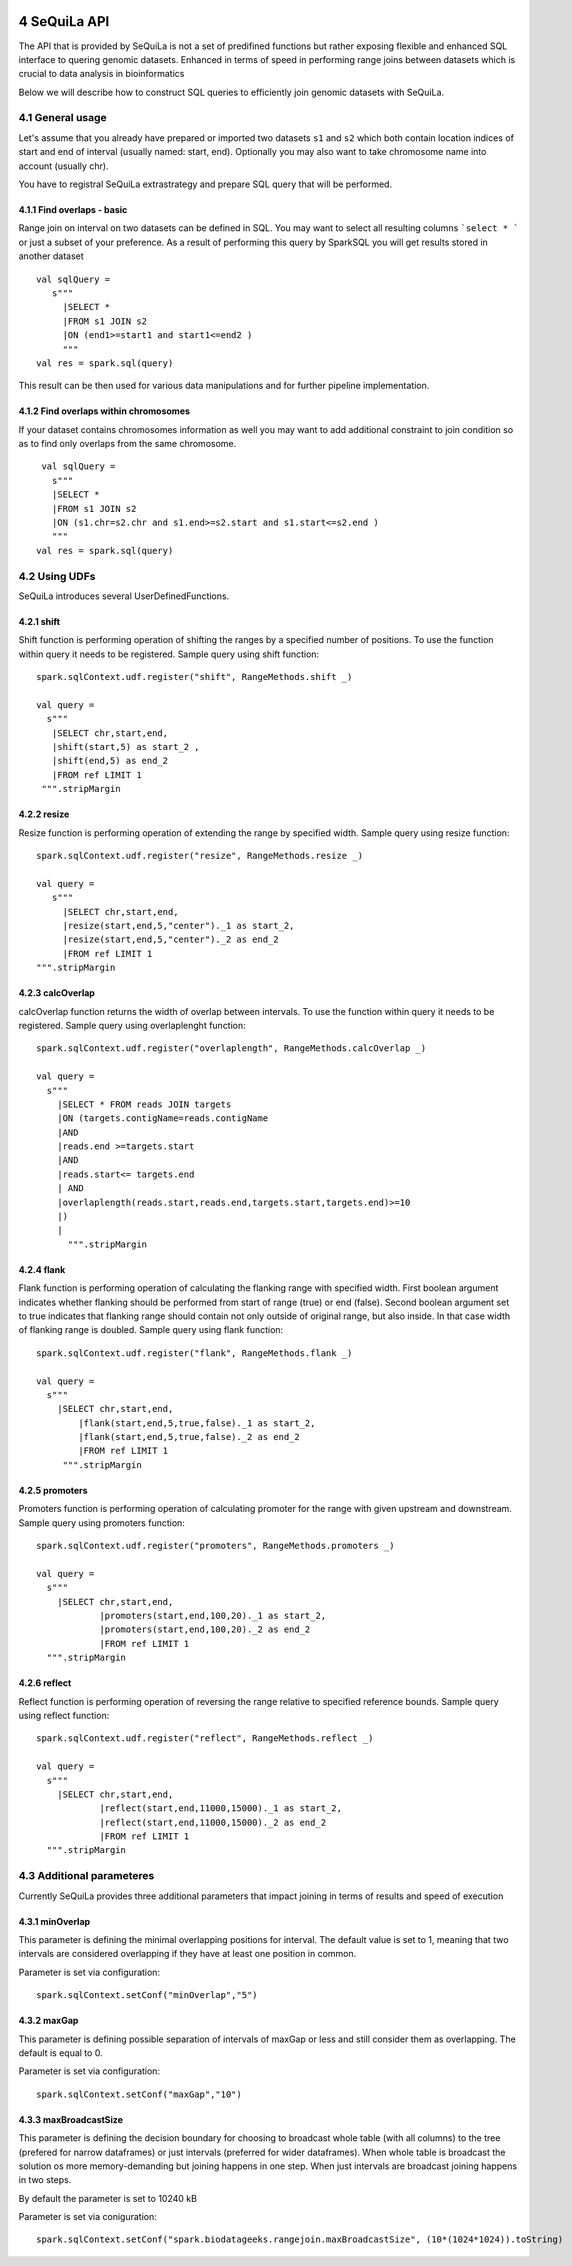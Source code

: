  .. sectnum::
     :start: 4

SeQuiLa API
===========


The API that is provided by SeQuiLa is not a set of predifined functions but rather exposing flexible and enhanced SQL interface to quering genomic datasets. Enhanced in terms of speed in performing range joins between datasets which is crucial to data analysis in bioinformatics

Below we will describe how to construct SQL queries to efficiently join genomic datasets with SeQuiLa.




General usage
##############
Let's assume that you already have prepared or imported two datasets ``s1`` and ``s2`` which both contain location indices of start and end of interval (usually named: start, end). Optionally you may also want to take chromosome name into account (usually chr). 

You have to registral SeQuiLa extrastrategy and prepare SQL query that will be performed.

Find overlaps - basic
***********************

Range join on interval on two datasets can be defined in SQL. You may want to select all resulting columns ```select * ``` or just a subset of your preference.  As a result of performing this query by SparkSQL you will get results stored in another dataset

:: 

   val sqlQuery = 
      s"""
        |SELECT * 
        |FROM s1 JOIN s2 
        |ON (end1>=start1 and start1<=end2 )
        """
   val res = spark.sql(query)

This result can be then used for various data manipulations and for further pipeline implementation.


Find overlaps within chromosomes
*********************************

If your dataset contains chromosomes information as well you may want to add additional constraint to join condition so as to find only overlaps from the same chromosome.

::

      val sqlQuery = 
        s"""
        |SELECT * 
        |FROM s1 JOIN s2 
        |ON (s1.chr=s2.chr and s1.end>=s2.start and s1.start<=s2.end )
        """
     val res = spark.sql(query)   



Using UDFs
##########

SeQuiLa introduces several UserDefinedFunctions. 

shift
******

Shift function is performing operation of shifting the ranges by a specified number of positions.
To use the function within query it needs to be registered. Sample query using shift function:

::

   spark.sqlContext.udf.register("shift", RangeMethods.shift _)

   val query =
     s"""
      |SELECT chr,start,end,
      |shift(start,5) as start_2 ,
      |shift(end,5) as end_2 
      |FROM ref LIMIT 1
    """.stripMargin


resize
*******

Resize function is performing operation of extending the range by specified width. Sample query using resize function:

::

   spark.sqlContext.udf.register("resize", RangeMethods.resize _)

   val query =
      s"""
        |SELECT chr,start,end,
        |resize(start,end,5,"center")._1 as start_2,
        |resize(start,end,5,"center")._2 as end_2 
        |FROM ref LIMIT 1
   """.stripMargin

calcOverlap
************

calcOverlap function returns the width of overlap between intervals. To use the function within query it needs to be registered. Sample query using overlaplenght function:

::

   spark.sqlContext.udf.register("overlaplength", RangeMethods.calcOverlap _)

   val query =
     s"""
       |SELECT * FROM reads JOIN targets
       |ON (targets.contigName=reads.contigName
       |AND
       |reads.end >=targets.start
       |AND
       |reads.start<= targets.end
       | AND
       |overlaplength(reads.start,reads.end,targets.start,targets.end)>=10
       |)
       |
         """.stripMargin

flank
*******

Flank function is performing operation of calculating the flanking range with specified width. First boolean argument indicates whether flanking should be performed from start of range (true) or end (false). 
Second boolean argument set to true indicates that flanking range should contain not only outside of original range, but also inside. In that case width of flanking range is doubled. Sample query using flank function:

::

   spark.sqlContext.udf.register("flank", RangeMethods.flank _)

   val query =
     s"""
       |SELECT chr,start,end,
	   |flank(start,end,5,true,false)._1 as start_2,
	   |flank(start,end,5,true,false)._2 as end_2 
	   |FROM ref LIMIT 1
	""".stripMargin
   
promoters
*******

Promoters function is performing operation of calculating promoter for the range with given upstream and downstream. Sample query using promoters function:

::

    spark.sqlContext.udf.register("promoters", RangeMethods.promoters _)

    val query =
      s"""
        |SELECT chr,start,end,
		|promoters(start,end,100,20)._1 as start_2,
		|promoters(start,end,100,20)._2 as end_2 
		|FROM ref LIMIT 1
      """.stripMargin

reflect
*******

Reflect function is performing operation of reversing the range relative to specified reference bounds. Sample query using reflect function:

::

    spark.sqlContext.udf.register("reflect", RangeMethods.reflect _)

    val query =
      s"""
        |SELECT chr,start,end,
		|reflect(start,end,11000,15000)._1 as start_2,
		|reflect(start,end,11000,15000)._2 as end_2 
		|FROM ref LIMIT 1
      """.stripMargin 
   
   
Additional parameteres
######################

Currently SeQuiLa provides three additional parameters that impact joining in terms of results and speed of execution


minOverlap
***********
This parameter is defining the minimal overlapping positions for interval. The default value is set to 1, meaning that two intervals are considered overlapping if they have at least one position in common.

Parameter is set via configuration:
::
   
   spark.sqlContext.setConf("minOverlap","5")



maxGap
*******

This parameter is defining possible separation of intervals of maxGap or less and still consider them as overlapping. The default is equal to 0.

Parameter is set via configuration:
::

   spark.sqlContext.setConf("maxGap","10")



maxBroadcastSize
*****************
This parameter is defining the decision boundary for choosing to broadcast whole table (with all columns) to the tree (prefered for narrow dataframes) or just intervals (preferred for wider dataframes). When whole table is broadcast the solution os more memory-demanding but joining happens in one step. When just intervals are broadcast joining happens in two steps.

By default the parameter is set to 10240 kB

Parameter is set via coniguration:
::

   spark.sqlContext.setConf("spark.biodatageeks.rangejoin.maxBroadcastSize", (10*(1024*1024)).toString)


